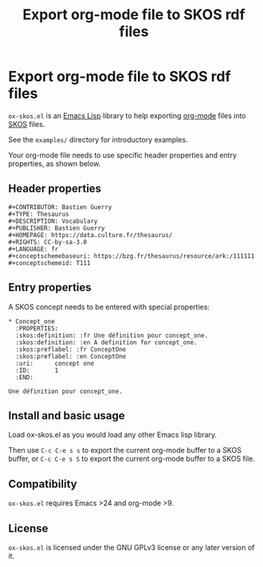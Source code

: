 #+TITLE: Export org-mode file to SKOS rdf files

* Export org-mode file to SKOS rdf files

=ox-skos.el= is an [[https://en.wikipedia.org/wiki/Emacs_Lisp][Emacs Lisp]] library to help exporting [[http://orgmode.org/][org-mode]] files
into [[https://en.wikipedia.org/wiki/Simple_Knowledge_Organization_System][SKOS]] files.

See the =examples/= directory for introductory examples.

Your org-mode file needs to use specific header properties and entry
properties, as shown below.

** Header properties

 : #+CONTRIBUTOR: Bastien Guerry
 : #+TYPE: Thesaurus
 : #+DESCRIPTION: Vocabulary
 : #+PUBLISHER: Bastien Guerry
 : #+HOMEPAGE: https://data.culture.fr/thesaurus/
 : #+RIGHTS: CC-by-sa-3.0
 : #+LANGUAGE: fr
 : #+conceptschemebaseuri: https://bzg.fr/thesaurus/resource/ark:/111111
 : #+conceptschemeid: T111

** Entry properties

 A SKOS concept needs to be entered with special properties:

 : * Concept_one
 :   :PROPERTIES:
 :   :skos:definition: :fr Une définition pour concept_one.
 :   :skos:definition: :en A definition for concept_one.
 :   :skos:preflabel: :fr ConceptOne
 :   :skos:preflabel: :en ConceptOne
 :   :uri:      concept one
 :   :ID:       1
 :   :END:
 : 
 : Une définition pour concept_one.

** Install and basic usage

 Load ox-skos.el as you would load any other Emacs lisp library.

 Then use =C-c C-e s s= to export the current org-mode buffer to a SKOS
 buffer, or =C-c C-e s S= to export the current org-mode buffer to a SKOS
 file.

** Compatibility

 =ox-skos.el= requires Emacs >24 and org-mode >9.

** License

 =ox-skos.el= is licensed under the GNU GPLv3 license or any later
 version of it.
